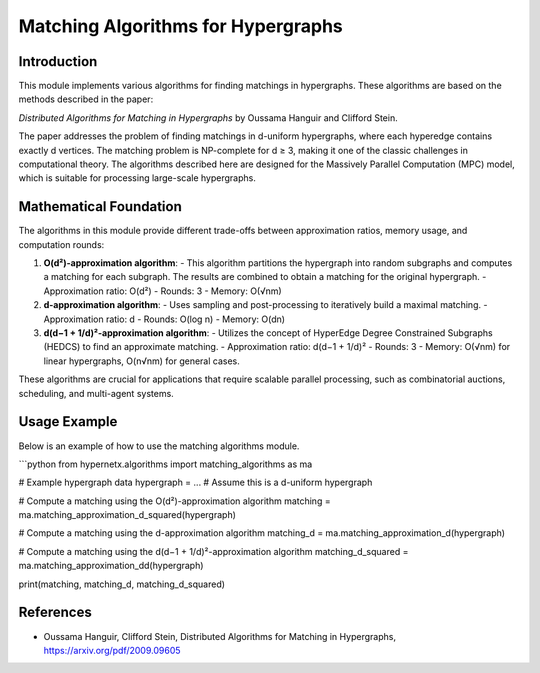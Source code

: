 Matching Algorithms for Hypergraphs
===================================

Introduction
------------
This module implements various algorithms for finding matchings in hypergraphs. These algorithms are based on the methods described in the paper:

*Distributed Algorithms for Matching in Hypergraphs* by Oussama Hanguir and Clifford Stein.

The paper addresses the problem of finding matchings in d-uniform hypergraphs, where each hyperedge contains exactly d vertices. The matching problem is NP-complete for d ≥ 3, making it one of the classic challenges in computational theory. The algorithms described here are designed for the Massively Parallel Computation (MPC) model, which is suitable for processing large-scale hypergraphs.

Mathematical Foundation
------------------------
The algorithms in this module provide different trade-offs between approximation ratios, memory usage, and computation rounds:

1. **O(d²)-approximation algorithm**:
   - This algorithm partitions the hypergraph into random subgraphs and computes a matching for each subgraph. The results are combined to obtain a matching for the original hypergraph.
   - Approximation ratio: O(d²)
   - Rounds: 3
   - Memory: O(√nm)

2. **d-approximation algorithm**:
   - Uses sampling and post-processing to iteratively build a maximal matching.
   - Approximation ratio: d
   - Rounds: O(log n)
   - Memory: O(dn)

3. **d(d−1 + 1/d)²-approximation algorithm**:
   - Utilizes the concept of HyperEdge Degree Constrained Subgraphs (HEDCS) to find an approximate matching.
   - Approximation ratio: d(d−1 + 1/d)²
   - Rounds: 3
   - Memory: O(√nm) for linear hypergraphs, O(n√nm) for general cases.

These algorithms are crucial for applications that require scalable parallel processing, such as combinatorial auctions, scheduling, and multi-agent systems.

Usage Example
-------------
Below is an example of how to use the matching algorithms module.

```python
from hypernetx.algorithms import matching_algorithms as ma

# Example hypergraph data
hypergraph = ... # Assume this is a d-uniform hypergraph

# Compute a matching using the O(d²)-approximation algorithm
matching = ma.matching_approximation_d_squared(hypergraph)

# Compute a matching using the d-approximation algorithm
matching_d = ma.matching_approximation_d(hypergraph)

# Compute a matching using the d(d−1 + 1/d)²-approximation algorithm
matching_d_squared = ma.matching_approximation_dd(hypergraph)

print(matching, matching_d, matching_d_squared)


References
-------------

- Oussama Hanguir, Clifford Stein, Distributed Algorithms for Matching in Hypergraphs, https://arxiv.org/pdf/2009.09605
